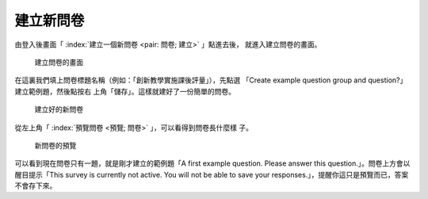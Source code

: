建立新問卷
----------

由登入後畫面「 :index:`建立一個新問卷 <pair: 問卷; 建立>` 」點進去後，
就進入建立問卷的畫面。

.. figure:: images/03-01-new-survey.png
    :alt: 建立問卷的畫面
    :scale: 60%

    建立問卷的畫面

在這裏我們填上問卷標題名稱（例如：「創新教學實施課後評量」），先點選
「Create example question group and question?」建立範例題，然後點按右
上角「儲存」。這樣就建好了一份簡單的問卷。

.. figure:: images/03-01-new-survey-done.png
    :alt: 建立好的新問卷
    :scale: 60%

    建立好的新問卷

從左上角「 :index:`預覽問卷 <預覽; 問卷>` 」，可以看得到問卷長什麼樣
子。

.. figure:: images/03-01-new-survey-preview.png
    :alt: 新問卷的預覽
    :scale: 60%

    新問卷的預覽

可以看到現在問卷只有一題，就是剛才建立的範例題「A first example
question.  Please answer this question.」。問卷上方會以醒目提示「This
survey is currently not active. You will not be able to save your
responses.」，提醒你這只是預覽而已，答案不會存下來。
